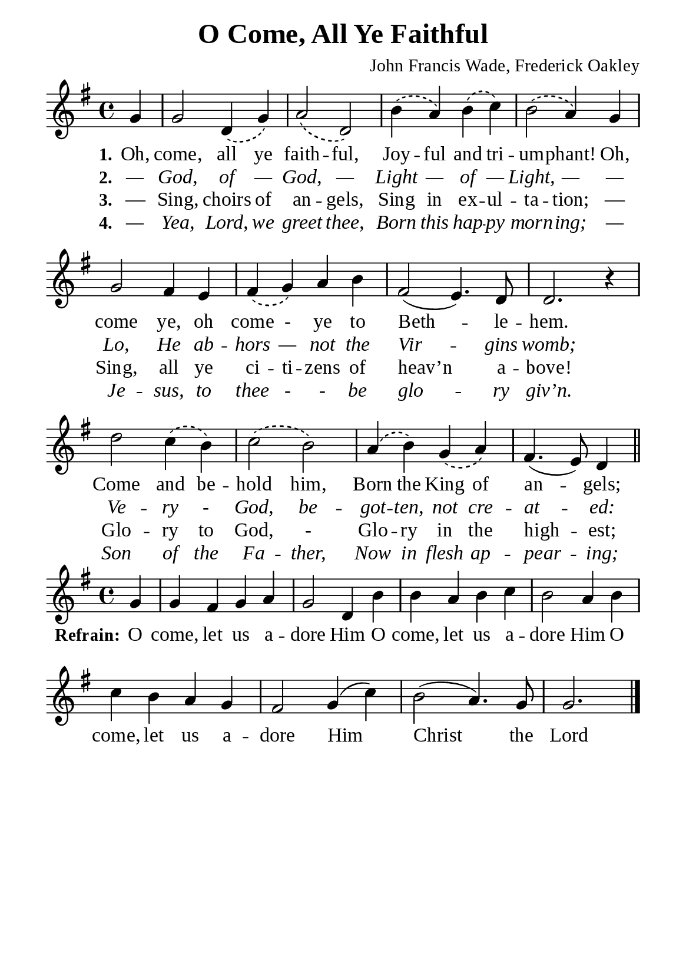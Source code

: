 %%%%%%%%%%%%%%%%%%%%%%%%%%%%%
% CONTENTS OF THIS DOCUMENT
% 1. Common settings
% 2. Verse music
% 3. Chorus music
% 4. Verse lyrics
% 5. Chorus lyrics
% 6. Layout
%%%%%%%%%%%%%%%%%%%%%%%%%%%%%

%%%%%%%%%%%%%%%%%%%%%%%%%%%%%
% 1. Common settings
%%%%%%%%%%%%%%%%%%%%%%%%%%%%%
\version "2.22.1"

\header {
  title = "O Come, All Ye Faithful"
  composer = "John Francis Wade, Frederick Oakley"
  tagline = ##f
}

globalSettings = {
  \set Score.barNumberVisibility = #all-bar-numbers-visible
  \key g \major
  \time 4/4
  \override Score.BarNumber.break-visibility = ##(#f #f #f)
}

verseSettings = {
  \phrasingSlurDashed
}

\paper {
  #(set-paper-size "a5")
  top-margin = 3.2\mm
  bottom-marign = 10\mm
  left-margin = 10\mm
  right-margin = 10\mm
  indent = #0
  #(define fonts
	 (make-pango-font-tree "Liberation Serif"
	 		       "Liberation Serif"
			       "Liberation Serif"
			       (/ 20 20)))
  system-system-spacing = #'((basic-distance . 3) (padding . 3))
}

printItalic = {
  \override LyricText.font-shape = #'italic
}

%%%%%%%%%%%%%%%%%%%%%%%%%%%%%
% 2. Verse music
%%%%%%%%%%%%%%%%%%%%%%%%%%%%%
musicVerseSoprano = \relative c' {
  \partial 4 g'4 |
  %{ 01 %} g2 d4 \(g\) |
  %{ 02 %} a2 \(d,\) |
  %{ 03 %} b'4 \(a\) b \(c\) |
  %{ 04 %} b2 \(a4\) g |
  %{ 05 %} g2 fis4 e |
  %{ 06 %} fis \(g\) a b |
  %{ 07 %} fis2 (e4.) d8 |
  %{ 08 %} d2. r4 |
  %{ 09 %} d'2 c4 \(b\) |
  %{ 10 %} c2 \(b\) |
  %{ 11 %} a4 \(b\) g \(a\)
  %{ 12 %} fis4. (e8) d4 \bar "||"
}

%%%%%%%%%%%%%%%%%%%%%%%%%%%%%
% 3. Chorus music
%%%%%%%%%%%%%%%%%%%%%%%%%%%%%
musicChorusSoprano = \relative c' {
  \set Score.currentBarNumber = #13
  \partial 4 g'4 |
  %{ 13 %} g fis g a |
  %{ 14 %} g2 d4 b' |
  %{ 15 %} b a b c |
  %{ 16 %} b2 a4 b |
  %{ 17 %} c b a g |
  %{ 18 %} fis2 g4 (c) |
  %{ 19 %} b2 (a4.) g8 |
  %{ 20 %} g2. \bar "|."
}

%%%%%%%%%%%%%%%%%%%%%%%%%%%%%
% 4. Verse lyrics
%%%%%%%%%%%%%%%%%%%%%%%%%%%%%
lyricVerseOne = \lyricmode {
  \set stanza = #"1."
  Oh, come, all ye faith -- ful,
  Joy -- ful and tri -- um -- phant!
  Oh, come ye, oh come - ye to Beth -- le -- hem.
  Come and be -- hold him,
  Born the King of an -- gels;
}

lyricVerseTwo = \lyricmode {
  \set stanza = #"2."
  — God, of — God,
  — Light — of — Light, —
  — Lo, He ab -- hors — not the Vir -- gins womb;
  Ve -- ry - God, be -- got -- ten, not cre -- at -- ed:
}

lyricVerseThree = \lyricmode {
  \set stanza = #"3."
  — Sing, choirs of an -- gels,
  Sing in ex -- ul -- ta -- tion;
  — Sing, all ye ci -- ti -- zens of heav’n a -- bove!
  Glo -- ry to God, -
  Glo -- ry in the high -- est;
}

lyricVerseFour = \lyricmode {
  \set stanza = #"4."
  — Yea, Lord, we greet thee,
  Born this hap -- py morn -- ing;
  — Je -- sus, to thee - - be glo -- ry giv’n.
  Son of the Fa -- ther,
  Now in flesh ap -- pear -- ing;
}

%%%%%%%%%%%%%%%%%%%%%%%%%%%%%
% 5. Chorus lyrics
%%%%%%%%%%%%%%%%%%%%%%%%%%%%%
lyricChorus = \lyricmode {
  \set stanza = #"Refrain:"
  O come, let us a -- dore Him
  O come, let us a -- dore Him
  O come, let us a -- dore Him
  Christ the Lord
}

%%%%%%%%%%%%%%%%%%%%%%%%%%%%%
% 6. Layout
%%%%%%%%%%%%%%%%%%%%%%%%%%%%%
\score {
    \new ChoirStaff <<
      \new Staff <<
        \clef "treble"
        \new Voice = "soprano" {
          \globalSettings \verseSettings   \musicVerseSoprano
        }
      >>
      \new Lyrics \lyricsto soprano \lyricVerseOne
      \new Lyrics \with \printItalic \lyricsto soprano \lyricVerseTwo
      \new Lyrics \lyricsto soprano \lyricVerseThree
      \new Lyrics \with \printItalic \lyricsto soprano \lyricVerseFour
    >>
}

\score {
    \new ChoirStaff <<
      \new Staff <<
        \clef "treble"
        \new Voice = "soprano" {
          \globalSettings   \musicChorusSoprano
        }
      >>
      \new Lyrics \lyricsto soprano \lyricChorus
    >>
}
